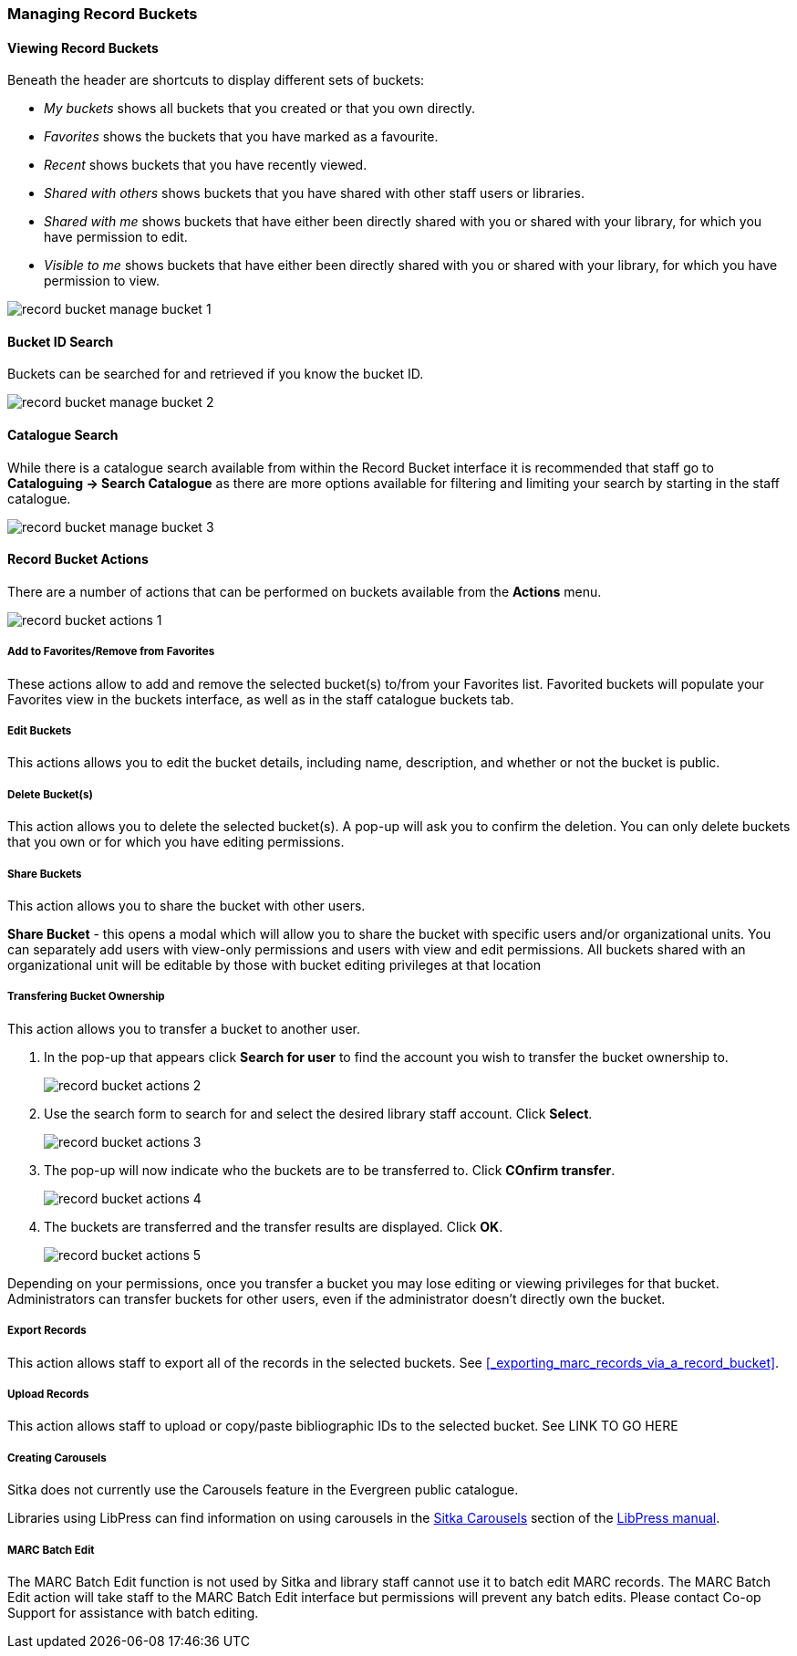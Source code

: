 Managing Record Buckets
~~~~~~~~~~~~~~~~~~~~~~~

Viewing Record Buckets
^^^^^^^^^^^^^^^^^^^^^^ 

Beneath the header are shortcuts to display different sets of buckets:

* _My buckets_ shows all buckets that you created or that you own directly.
* _Favorites_ shows the buckets that you have marked as a favourite.
* _Recent_ shows buckets that you have recently viewed.
* _Shared with others_ shows buckets that you have shared with other staff users or libraries.
* _Shared with me_ shows buckets that have either been directly shared with you or shared with your 
library, for which you have permission to edit.
* _Visible to me_ shows buckets that have either been directly shared with you or 
shared with your library, for which you have permission to view.

image::images/cat/buckets/record-bucket-manage-bucket-1.png[]

Bucket ID Search
^^^^^^^^^^^^^^^^

Buckets can be searched for and retrieved if you know the bucket ID.

image::images/cat/buckets/record-bucket-manage-bucket-2.png[]

Catalogue Search 
^^^^^^^^^^^^^^^^

While there is a catalogue search available from within the Record Bucket interface it is 
recommended that staff go to *Cataloguing -> Search Catalogue* as there are more options available 
for filtering and limiting your search by starting in the staff catalogue.

image::images/cat/buckets/record-bucket-manage-bucket-3.png[]

Record Bucket Actions
^^^^^^^^^^^^^^^^^^^^^

There are a number of actions that can be performed on buckets available from the 
*Actions* menu.

image::images/cat/buckets/record-bucket-actions-1.png[]

Add to Favorites/Remove from Favorites
++++++++++++++++++++++++++++++++++++++

These actions allow to add and remove the selected bucket(s) to/from your Favorites list. 
Favorited buckets will populate 
your Favorites view in the buckets interface, as well as in the staff catalogue buckets tab.


Edit Buckets
++++++++++++

This actions allows you to edit the bucket details, including name, description, and whether or not 
the bucket is public.

Delete Bucket(s)
++++++++++++++++

This action allows you to delete the selected bucket(s).  A pop-up will ask you to confirm 
the deletion. You can only delete buckets that you own or for which you have editing permissions.

Share Buckets
+++++++++++++

This action allows you to share the bucket with other users.

*Share Bucket* - this opens a modal which will allow you to share the bucket with specific 
users and/or organizational units. You can separately add users with view-only permissions
and users with view and edit permissions. All buckets shared with an organizational unit will 
be editable by those with bucket editing privileges at that location

Transfering Bucket Ownership
++++++++++++++++++++++++++++

This action allows you to transfer a bucket to another user.

. In the pop-up that appears click *Search for user* to find the account you wish to transfer 
the bucket ownership to.
+
image::images/cat/buckets/record-bucket-actions-2.png[]
+
. Use the search form to search for and select the desired library staff account.  Click *Select*.
+
image::images/cat/buckets/record-bucket-actions-3.png[]
+
. The pop-up will now indicate who the buckets are to be transferred to.  Click *COnfirm transfer*.
+
image::images/cat/buckets/record-bucket-actions-4.png[]
+
. The buckets are transferred and the transfer results are displayed. Click *OK*. 
+
image::images/cat/buckets/record-bucket-actions-5.png[]

Depending on your permissions, once you transfer a bucket you may lose editing or viewing privileges 
for that bucket. Administrators can transfer buckets for other users, even if the administrator 
doesn’t directly own the bucket.

Export Records
++++++++++++++

This action allows staff to export all of the records in the selected buckets. See 
xref:_exporting_marc_records_via_a_record_bucket[].

Upload Records
++++++++++++++

This action allows staff to upload or copy/paste 
bibliographic IDs to the selected bucket. See LINK TO GO HERE

Creating Carousels
++++++++++++++++++

Sitka does not currently use the Carousels feature in the Evergreen public catalogue.

Libraries using LibPress can find information on using carousels in the 
https://help.libraries.coop/libpress/highlights/sitka-carousels/[Sitka Carousels] section
of the https://help.libraries.coop/libpress/[LibPress manual].



MARC Batch Edit
+++++++++++++++

The MARC Batch Edit function is not used by Sitka and library staff cannot use it to batch edit 
MARC records. The MARC Batch Edit action will take staff to the MARC Batch Edit interface but 
permissions will prevent any batch edits. Please contact Co-op Support for assistance 
with batch editing.